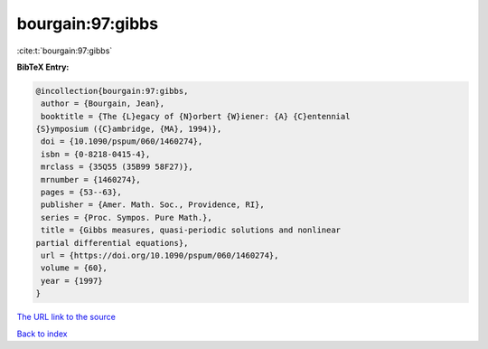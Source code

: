 bourgain:97:gibbs
=================

:cite:t:`bourgain:97:gibbs`

**BibTeX Entry:**

.. code-block:: bibtex

   @incollection{bourgain:97:gibbs,
    author = {Bourgain, Jean},
    booktitle = {The {L}egacy of {N}orbert {W}iener: {A} {C}entennial
   {S}ymposium ({C}ambridge, {MA}, 1994)},
    doi = {10.1090/pspum/060/1460274},
    isbn = {0-8218-0415-4},
    mrclass = {35Q55 (35B99 58F27)},
    mrnumber = {1460274},
    pages = {53--63},
    publisher = {Amer. Math. Soc., Providence, RI},
    series = {Proc. Sympos. Pure Math.},
    title = {Gibbs measures, quasi-periodic solutions and nonlinear
   partial differential equations},
    url = {https://doi.org/10.1090/pspum/060/1460274},
    volume = {60},
    year = {1997}
   }

`The URL link to the source <ttps://doi.org/10.1090/pspum/060/1460274}>`__


`Back to index <../By-Cite-Keys.html>`__
